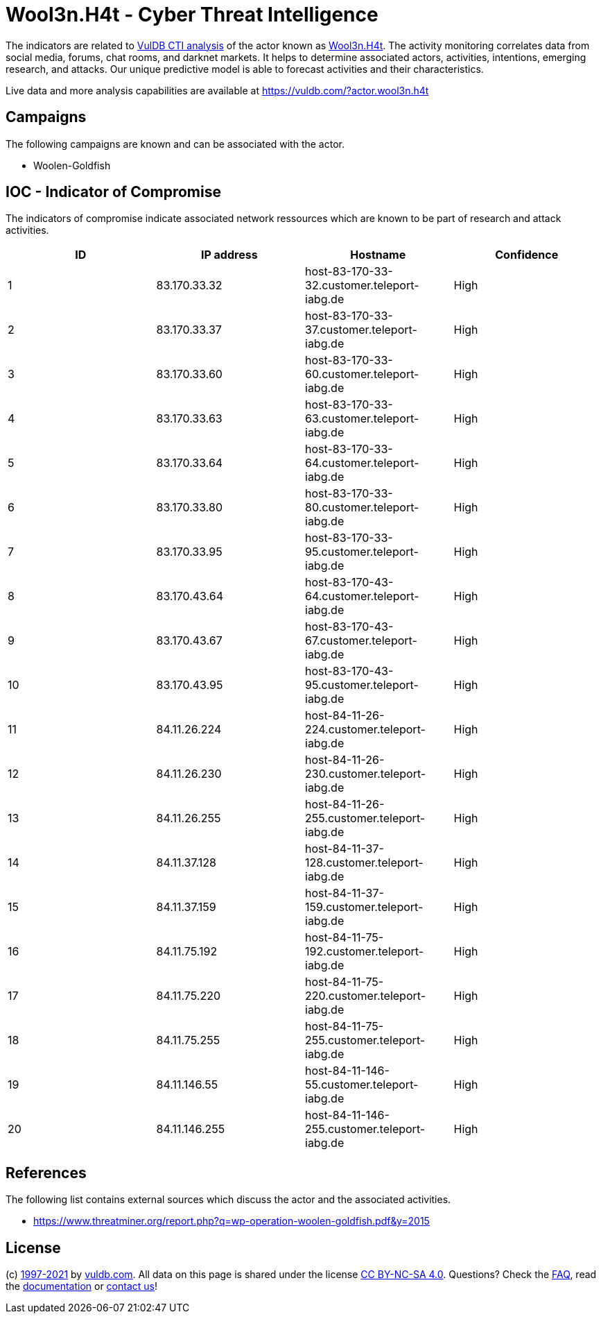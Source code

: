 = Wool3n.H4t - Cyber Threat Intelligence

The indicators are related to https://vuldb.com/?doc.cti[VulDB CTI analysis] of the actor known as https://vuldb.com/?actor.wool3n.h4t[Wool3n.H4t]. The activity monitoring correlates data from social media, forums, chat rooms, and darknet markets. It helps to determine associated actors, activities, intentions, emerging research, and attacks. Our unique predictive model is able to forecast activities and their characteristics.

Live data and more analysis capabilities are available at https://vuldb.com/?actor.wool3n.h4t

== Campaigns

The following campaigns are known and can be associated with the actor.

- Woolen-Goldfish

== IOC - Indicator of Compromise

The indicators of compromise indicate associated network ressources which are known to be part of research and attack activities.

[options="header"]
|========================================
|ID|IP address|Hostname|Confidence
|1|83.170.33.32|host-83-170-33-32.customer.teleport-iabg.de|High
|2|83.170.33.37|host-83-170-33-37.customer.teleport-iabg.de|High
|3|83.170.33.60|host-83-170-33-60.customer.teleport-iabg.de|High
|4|83.170.33.63|host-83-170-33-63.customer.teleport-iabg.de|High
|5|83.170.33.64|host-83-170-33-64.customer.teleport-iabg.de|High
|6|83.170.33.80|host-83-170-33-80.customer.teleport-iabg.de|High
|7|83.170.33.95|host-83-170-33-95.customer.teleport-iabg.de|High
|8|83.170.43.64|host-83-170-43-64.customer.teleport-iabg.de|High
|9|83.170.43.67|host-83-170-43-67.customer.teleport-iabg.de|High
|10|83.170.43.95|host-83-170-43-95.customer.teleport-iabg.de|High
|11|84.11.26.224|host-84-11-26-224.customer.teleport-iabg.de|High
|12|84.11.26.230|host-84-11-26-230.customer.teleport-iabg.de|High
|13|84.11.26.255|host-84-11-26-255.customer.teleport-iabg.de|High
|14|84.11.37.128|host-84-11-37-128.customer.teleport-iabg.de|High
|15|84.11.37.159|host-84-11-37-159.customer.teleport-iabg.de|High
|16|84.11.75.192|host-84-11-75-192.customer.teleport-iabg.de|High
|17|84.11.75.220|host-84-11-75-220.customer.teleport-iabg.de|High
|18|84.11.75.255|host-84-11-75-255.customer.teleport-iabg.de|High
|19|84.11.146.55|host-84-11-146-55.customer.teleport-iabg.de|High
|20|84.11.146.255|host-84-11-146-255.customer.teleport-iabg.de|High
|========================================

== References

The following list contains external sources which discuss the actor and the associated activities.

* https://www.threatminer.org/report.php?q=wp-operation-woolen-goldfish.pdf&y=2015

== License

(c) https://vuldb.com/?doc.changelog[1997-2021] by https://vuldb.com/?doc.about[vuldb.com]. All data on this page is shared under the license https://creativecommons.org/licenses/by-nc-sa/4.0/[CC BY-NC-SA 4.0]. Questions? Check the https://vuldb.com/?doc.faq[FAQ], read the https://vuldb.com/?doc[documentation] or https://vuldb.com/?contact[contact us]!
